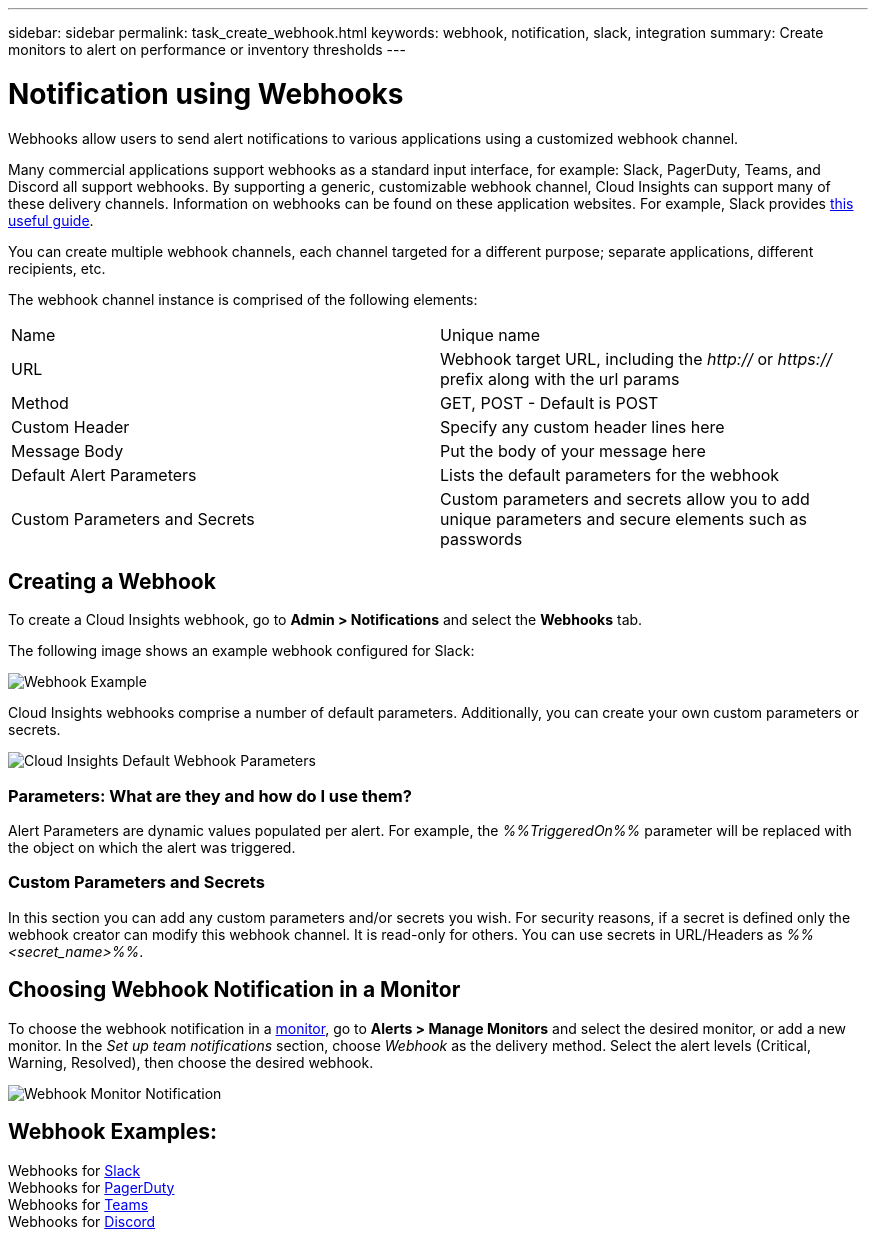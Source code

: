 ---
sidebar: sidebar
permalink: task_create_webhook.html
keywords: webhook, notification, slack, integration
summary: Create monitors to alert on performance or inventory thresholds
---

= Notification using Webhooks

:toc: macro
:hardbreaks:
:toclevels: 1
:nofooter:
:icons: font
:linkattrs:
:imagesdir: ./media/

[.lead]
Webhooks allow users to send alert notifications to various applications using a customized webhook channel.

Many commercial applications support webhooks as a standard input interface, for example: Slack, PagerDuty, Teams, and Discord all support webhooks. By supporting a generic, customizable webhook channel, Cloud Insights can support many of these delivery channels. Information on webhooks can be found on these application websites. For example, Slack provides link:https://api.slack.com/messaging/webhooks[this useful guide].

You can create multiple webhook channels, each channel targeted for a different purpose; separate applications, different recipients, etc. 

The webhook channel instance is comprised of the following elements:

|===
|Name|Unique name
|URL|Webhook target URL, including the _http://_ or _https://_ prefix along with the url params
|Method	|GET, POST - Default is POST
|Custom Header|Specify any custom header lines here
|Message Body|Put the body of your message here
|Default Alert Parameters|Lists the default parameters for the webhook
|Custom Parameters and Secrets|Custom parameters and secrets allow you to add unique parameters and secure elements such as passwords
|===

== Creating a Webhook

To create a Cloud Insights webhook, go to *Admin > Notifications* and select the *Webhooks* tab.

The following image shows an example webhook configured for Slack:

image:Webhook_Example_Slack.png[Webhook Example]

Cloud Insights webhooks comprise a number of default parameters. Additionally, you can create your own custom parameters or secrets. 

image:Webhook_Default_Parameters.png[Cloud Insights Default Webhook Parameters]

=== Parameters: What are they and how do I use them?

Alert Parameters are dynamic values populated per alert. For example, the _%%TriggeredOn%%_ parameter will be replaced with the object on which the alert was triggered.

=== Custom Parameters and Secrets

In this section you can add any custom parameters and/or secrets you wish. For security reasons, if a secret is defined only the webhook creator can modify this webhook channel. It is read-only for others. You can use secrets in URL/Headers as _%%<secret_name>%%_.

== Choosing Webhook Notification in a Monitor

To choose the webhook notification in a link:task_create_monitor.html#creating-a-monitor[monitor], go to *Alerts > Manage Monitors* and select the desired monitor, or add a new monitor. In the _Set up team notifications_ section, choose _Webhook_ as the delivery method. Select the alert levels (Critical, Warning, Resolved), then choose the desired webhook.

image:Webhook_Monitor_Notify.png[Webhook Monitor Notification]

//To be published after Feb 5:
//Select the alert levels (Critical, Warning, Resolved), then choose the desired webhook(s). You can choose multiple webhooks for each alert, and you can choose the same webhook for different alerts.

//image:Webhook_Monitor_Notifications.png[Webhook Monitor Notifications]





== Webhook Examples:

Webhooks for link:task_webhook_example_slack.html[Slack]
Webhooks for link:task_webhook_example_pagerduty.html[PagerDuty]
Webhooks for link:task_webhook_example_teams.html[Teams]
Webhooks for link:task_webhook_example_discord.html[Discord]


